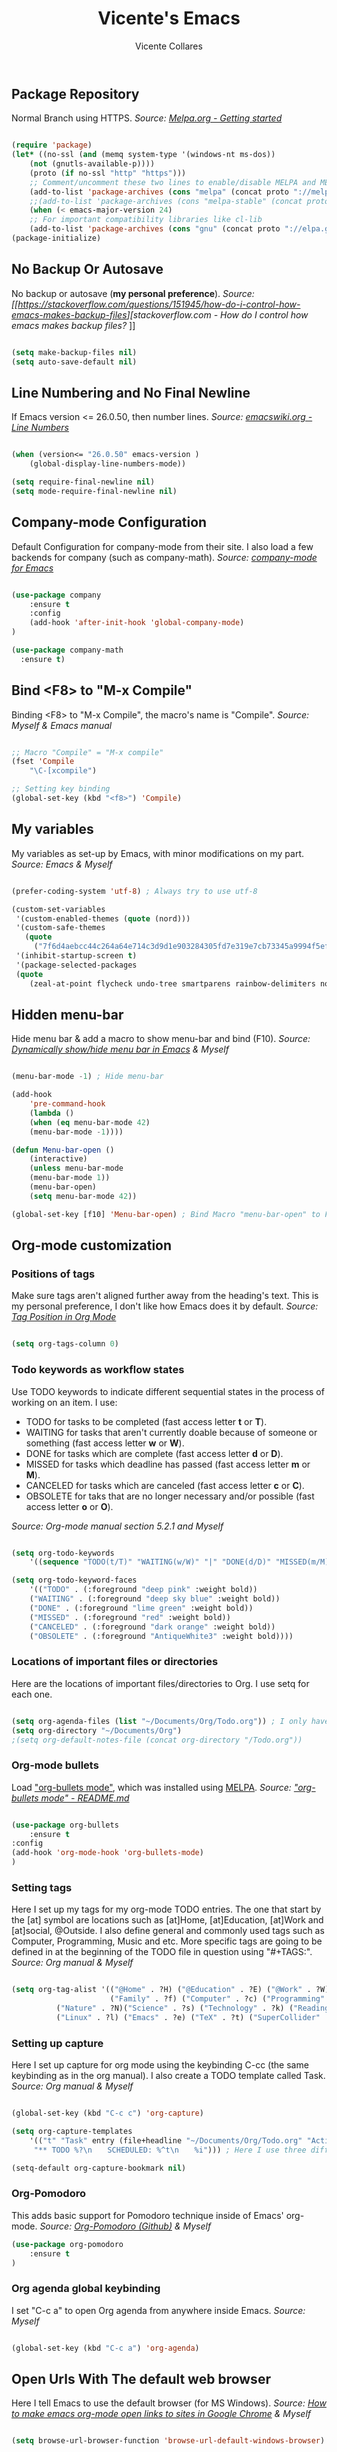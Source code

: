 #+TITLE: Vicente's Emacs
#+AUTHOR: Vicente Collares

** Package Repository
Normal Branch using HTTPS.
/Source: [[https://melpa.org/#/getting-started][Melpa.org - Getting started]]/ 

#+BEGIN_SRC emacs-lisp

(require 'package)
(let* ((no-ssl (and (memq system-type '(windows-nt ms-dos))
    (not (gnutls-available-p))))
    (proto (if no-ssl "http" "https")))
    ;; Comment/uncomment these two lines to enable/disable MELPA and MELPA Stable as desired
    (add-to-list 'package-archives (cons "melpa" (concat proto "://melpa.org/packages/")) t)
    ;;(add-to-list 'package-archives (cons "melpa-stable" (concat proto "://stable.melpa.org/packages/")) t)
    (when (< emacs-major-version 24)
    ;; For important compatibility libraries like cl-lib
    (add-to-list 'package-archives (cons "gnu" (concat proto "://elpa.gnu.org/packages/")))))
(package-initialize)

#+END_SRC

** No Backup Or Autosave
No backup or autosave (**my personal preference**).
/Source: [[https://stackoverflow.com/questions/151945/how-do-i-control-how-emacs-makes-backup-files][stackoverflow.com - How do I control how emacs makes backup files?/
]]
#+BEGIN_SRC emacs-lisp

(setq make-backup-files nil) 
(setq auto-save-default nil)

#+END_SRC
** Line Numbering and No Final Newline
If Emacs version <= 26.0.50, then number lines.
/Source: [[https://www.emacswiki.org/emacs/LineNumbers][emacswiki.org - Line Numbers]]/

#+BEGIN_SRC emacs-lisp

(when (version<= "26.0.50" emacs-version )
    (global-display-line-numbers-mode))

(setq require-final-newline nil)
(setq mode-require-final-newline nil)

#+END_SRC
** Company-mode Configuration
Default Configuration for company-mode from their site. I also load a few backends for company (such as company-math).
/Source: [[https://company-mode.github.io/][company-mode for Emacs]]/

#+BEGIN_SRC emacs-lisp

  (use-package company
      :ensure t
      :config
      (add-hook 'after-init-hook 'global-company-mode)
  )

  (use-package company-math
    :ensure t)
    
#+END_SRC

** Bind <F8> to "M-x Compile"
Binding <F8> to "M-x Compile", the macro's name is "Compile".
/Source: Myself & Emacs manual/

#+BEGIN_SRC emacs-lisp

;; Macro "Compile" = "M-x compile"
(fset 'Compile
    "\C-[xcompile")

;; Setting key binding
(global-set-key (kbd "<f8>") 'Compile)

#+END_SRC 

** My variables
My variables as set-up by Emacs, with minor modifications on my part.
/Source: Emacs & Myself/

#+BEGIN_SRC emacs-lisp

(prefer-coding-system 'utf-8) ; Always try to use utf-8

(custom-set-variables
 '(custom-enabled-themes (quote (nord)))
 '(custom-safe-themes
   (quote
     ("7f6d4aebcc44c264a64e714c3d9d1e903284305fd7e319e7cb73345a9994f5ef" default)))
 '(inhibit-startup-screen t)
 '(package-selected-packages
 (quote
    (zeal-at-point flycheck undo-tree smartparens rainbow-delimiters nord-theme magit org-pomodoro ein go-mode dashboard doom-modeline all-the-icons org-bullets use-package elfeed pdf-tools))))

#+END_SRC  
** Hidden menu-bar
Hide menu bar & add a macro to show menu-bar and bind (F10).
/Source: [[https://stackoverflow.com/questions/11176138/dynamically-show-hide-menu-bar-in-emacs][Dynamically show/hide menu bar in Emacs]] & Myself/
    
#+BEGIN_SRC emacs-lisp

(menu-bar-mode -1) ; Hide menu-bar

(add-hook
    'pre-command-hook
    (lambda ()
    (when (eq menu-bar-mode 42)
    (menu-bar-mode -1))))

(defun Menu-bar-open ()
    (interactive)
    (unless menu-bar-mode
    (menu-bar-mode 1))
    (menu-bar-open)
    (setq menu-bar-mode 42))

(global-set-key [f10] 'Menu-bar-open) ; Bind Macro "menu-bar-open" to F10 

#+END_SRC
** Org-mode customization
*** Positions of tags
Make sure tags aren't aligned further away from the heading's text. This is my personal preference, I don't like how Emacs does it by default.
/Source: [[https://stackoverflow.com/questions/6210840/tag-position-in-org-mode][Tag Position in Org Mode]]/

#+begin_src emacs-lisp

(setq org-tags-column 0)

#+end_src

*** Todo keywords as workflow states
Use TODO keywords to indicate different sequential states in the process of working on an item. I use:
  - TODO for tasks to be completed (fast access letter *t* or *T*).
  - WAITING for tasks that aren't currently doable because of someone or something (fast access letter *w* or *W*).
  - DONE for tasks which are complete (fast access letter *d* or *D*).
  - MISSED for tasks which deadline has passed (fast access letter *m* or *M*).
  - CANCELED for tasks which are canceled (fast access letter *c* or *C*).
  - OBSOLETE for taks that are no longer necessary and/or possible (fast access letter *o* or *O*).
/Source: Org-mode manual section 5.2.1 and Myself/

#+begin_src emacs-lisp

(setq org-todo-keywords
    '((sequence "TODO(t/T)" "WAITING(w/W)" "|" "DONE(d/D)" "MISSED(m/M)" "CANCELED(c/C)" "OBSOLETE(o/O)")))

(setq org-todo-keyword-faces
    '(("TODO" . (:foreground "deep pink" :weight bold))
    ("WAITING" . (:foreground "deep sky blue" :weight bold))
    ("DONE" . (:foreground "lime green" :weight bold))
    ("MISSED" . (:foreground "red" :weight bold))
    ("CANCELED" . (:foreground "dark orange" :weight bold))
    ("OBSOLETE" . (:foreground "AntiqueWhite3" :weight bold))))

#+end_src

*** Locations of important files or directories
    Here are the locations of important files/directories to Org. I use setq for each one.
    #+begin_src emacs-lisp
    
    (setq org-agenda-files (list "~/Documents/Org/Todo.org")) ; I only have one agenda file
    (setq org-directory "~/Documents/Org")
    ;(setq org-default-notes-file (concat org-directory "/Todo.org"))

    #+end_src
*** Org-mode bullets
    Load [[https://github.com/emacsorphanage/org-bullets/]["org-bullets mode"]], which was installed using [[https://melpa.org/][MELPA]].
    /Source: [[https://github.com/emacsorphanage/org-bullets/blob/master/README.md]["org-bullets mode" - README.md]]/
    
    #+BEGIN_SRC emacs-lisp

    (use-package org-bullets
        :ensure t
	:config
	(add-hook 'org-mode-hook 'org-bullets-mode)
    )

    #+END_SRC
*** Setting tags
     Here I set up my tags for my org-mode TODO entries. The one that start by the [at] symbol are locations such as [at]Home, 
     [at]Education, [at]Work and [at]social, @Outside. I also define general and commonly used tags such as Computer, Programming, Music and etc.
     More specific tags are going to be defined in at the beginning of the TODO file in question using "#+TAGS:".
     /Source: Org manual & Myself/

     #+begin_src emacs-lisp

     (setq org-tag-alist '(("@Home" . ?H) ("@Education" . ?E) ("@Work" . ?W) ("@Social" . ?S) ("@Outside" . ?O) ("URGENT" . ?U) ("CALL" . ?C) ; HEWSOUC
                           ("Family" . ?f) ("Computer" . ?c) ("Programming" . ?p) ("Music" . ?m) ("Internet" . ?x) ("Mathematics" . ?a) ("Sailing" . ?z) ; fcpmxaz
			   ("Nature" . ?N)("Science" . ?s) ("Technology" . ?k) ("Reading" . ?o) ("Data" . ?d) ("Games" . ?g) ("Entertainment" . ?n) ("Friends" . ?r) ("Email" . ?i) ; Nskodgnri
			   ("Linux" . ?l) ("Emacs" . ?e) ("TeX" . ?t) ("SuperCollider" . ?u) ("Matlab" . ?y) ("Windows" . ?w) ("\n"))) ; letuw

     #+end_src
*** Setting up capture
     Here I set up capture for org mode using the keybinding C-cc (the same keybinding as in the org manual). I also create a TODO template called Task.
     /Source: Org manual & Myself/
     
     #+begin_src emacs-lisp

     (global-set-key (kbd "C-c c") 'org-capture)

     (setq org-capture-templates
         '(("t" "Task" entry (file+headline "~/Documents/Org/Todo.org" "Active Tasks")
	      "** TODO %?\n⠀ ⠀SCHEDULED: %^t\n⠀ ⠀%i"))) ; Here I use three different unicode white space characters

     (setq-default org-capture-bookmark nil)

     #+end_src
*** Org-Pomodoro
     This adds basic support for Pomodoro technique inside of Emacs' org-mode.
     /Source: [[https://github.com/marcinkoziej/org-pomodoro][Org-Pomodoro (Github)]] & Myself/
     
     #+begin_src emacs-lisp
     (use-package org-pomodoro
         :ensure t
     )
     #+end_src     
*** Org agenda global keybinding
     I set "C-c a" to open Org agenda from anywhere inside Emacs.
     /Source: Myself/

     #+begin_src emacs-lisp

     (global-set-key (kbd "C-c a") 'org-agenda)

     #+end_src

** Open Urls With The default web browser
Here I tell Emacs to use the default browser (for MS Windows).
/Source: [[https://stackoverflow.com/questions/4506249][How to make emacs org-mode open links to sites in Google Chrome]] & Myself/

#+BEGIN_SRC emacs-lisp

(setq browse-url-browser-function 'browse-url-default-windows-browser)

#+END_SRC

** Hide toolbar & scrollbar when using emacs from GUI
Hide GUI emacs toolbar & scrollbar, the settings are conditional since problems can arise if using emacs from tty. 
/Source: [[http://kb.mit.edu/confluence/display/istcontrib/Disabling+the+Emacs+menubar%252C+toolbar%252C+or+scrollbar][Disabling the Emacs menubar/toolbar or scrollbar]] & Myself/
    
#+BEGIN_SRC emacs-lisp

(when (display-graphic-p)
    (tool-bar-mode -1)
    (toggle-scroll-bar -1))

#+END_SRC
** Change font to "Consolas" when using emacs from GUI
Change emacs font to "Consolas" and set font size to 10pt. This is only run when using emacs from GUI because 
of personal preference, when in the tty I want to use the terminal emulator's default font.
/Source [[https://www.emacswiki.org/emacs/SetFonts][SetFonts (emacswiki)]] & Myself/ 

#+BEGIN_SRC emacs-lisp

(when (display-graphic-p)
    (set-face-attribute 'default nil :family "Consolas" :height 105))

#+END_SRC
** Always open emacs GUI maximized
Always open emacs GUI as a maximized (fullscreen) window.
/Source: [[https://emacs.stackexchange.com/questions/2999/][How to maximize my Emacs frame on start-up?]]/

#+BEGIN_SRC emacs-lisp

(add-to-list 'default-frame-alist '(fullscreen . maximized))

#+END_SRC
** Rss/ATOM reader (elfeed)
This is my configuration for Elfeed (an Rss/Atom Reader) with a few keybindings and using "use-package". 

#+BEGIN_SRC emacs-lisp

(global-set-key (kbd "C-c w") 'elfeed) ; Bind C-x w to elfeed

(use-package elfeed
    :ensure t
    :bind (
    
    :map elfeed-search-mode-map
    ("C-c a" . elfeed-update) ; Set "C-c a" to update db
    ("C-c c" . elfeed-db-compact) ; Set "C-c c" to compress db
    ("C-c r" . elfeed-search-set-feed-title) ; Set "C-c r" to rename a feed

    )
    :config
    ; Populating the Elfeed database with my feeds and tagging them
    (setq elfeed-feeds
    '(("https://www.youtube.com/feeds/videos.xml?channel_id=UC2eYFnH61tmytImy1mTYvhA" video LukeSmith)
    ("https://www.youtube.com/feeds/videos.xml?channel_id=UCDYZxJE8kLZ-o6nL8E1bXdQ" video Matn)
    ("https://www.youtube.com/feeds/videos.xml?channel_id=UCsnGwSIHyoYN0kiINAGUKxg" video Wolfgang)
    ("https://www.youtube.com/feeds/videos.xml?channel_id=UCZrrEuHiQjN2CUo84g5tk7w" video Tripcode)
    ("https://www.youtube.com/feeds/videos.xml?channel_id=UCFhXFikryT4aFcLkLw2LBLA" video NileRed)
    ("https://www.youtube.com/feeds/videos.xml?channel_id=UCVls1GmFKf6WlTraIb_IaJg" video DT)
    ("https://www.youtube.com/feeds/videos.xml?channel_id=UCerEIdrEW-IqwvlH8lTQUJQ" video Ak)
    ("https://www.youtube.com/feeds/videos.xml?channel_id=UCxzC4EngIsMrPmbm6Nxvb-A" video Manley)
    ("https://www.youtube.com/feeds/videos.xml?channel_id=UCMLgHbpJ8qYqj3CkdbvC0Ww" video Fran)
    ("https://www.youtube.com/feeds/videos.xml?channel_id=UC5I2hjZYiW9gZPVkvzM8_Cw" video Techmoan)
    ("https://www.youtube.com/feeds/videos.xml?channel_id=UCLx053rWZxCiYWsBETgdKrQ" video LGR)
    ("https://www.youtube.com/feeds/videos.xml?channel_id=UCRXnOs1rjfLMYrtZ-0n29NA" video FreedomToons)
    ("https://www.youtube.com/feeds/videos.xml?channel_id=UCAPR27YUyxmgwm3Wc2WSHLw" video Chris)
    ("https://news.ycombinator.com/rss" news Hacker)
    ("https://www.phoronix.com/rss.php" news Phoronix)
    ("https://www.reddit.com/r/linux.rss" reddit Linux)
    ("https://www.reddit.com/r/linuxmasterrace.rss" reddit MasterRace)
    ("https://www.reddit.com/r/privacy.rss" reddit Privacy)
    ("https://xkcd.com/rss.xml" webcomic XKCD)))
    
    ; Renaming feeds to better names
    (defadvice elfeed-search-update (before nullprogram activate)
    (let ((feed (elfeed-db-get-feed "https://www.reddit.com/r/linux.rss")))
    (setf (elfeed-feed-title feed) "r/Linux"))
    
    (let ((feed (elfeed-db-get-feed "https://www.reddit.com/r/linuxmasterrace.rss")))
    (setf (elfeed-feed-title feed) "r/LinuxMasterRace"))      
    
    (let ((feed (elfeed-db-get-feed "https://www.reddit.com/r/privacy.rss")))
    (setf (elfeed-feed-title feed) "r/Privacy")))

    (setf url-queue-timeout 30) ; Set fetch timeout
    (setq elfeed-db-directory "~/.emacs.d/elfeed") ; Set database location
    (setq-default elfeed-search-filter "@2-days-ago +unread") ; Set default search filter
    
    ; Change time format (day month year)
    (defun elfeed-search-format-date (date)
    (format-time-string "%d %b %Y" (seconds-to-time date)))
)

#+END_SRC
** Disable annoying alarm bell
Disable the extemely annoying alarm bell in case it isn't already done on the system, this doesn't replace the bell by a visual one (flashing).
/Source: [[https://emacs.stackexchange.com/questions/28906/][how to switch off the sounds]]/

#+BEGIN_SRC emacs-lisp

(setq ring-bell-function 'ignore)

#+END_SRC

** Eww (an Emacs-based web browser)
Eww is a emacs-based web browser that can display images (in GUI emacs only), here I've configured it and set a keybinding to access it ("C-c b"). 

#+BEGIN_SRC emacs-lisp 

(global-set-key (kbd "C-c b") 'eww)

(use-package eww
    :ensure t
    :config
    (setq eww-download-directory "~/Downloads") ; Set download directory
)

#+END_SRC
** Pdf-tools (a replacement for Docview)
Pdf-tools is a replacement for Docview (which I don't like), here I configure it using use-package.
Note: I've disabled this for now since it doesn't work inside of wsl and I don't need yet another pdf reader. - Vicente (2020-01-19 at 13:35)
/Source: [[https://github.com/politza/pdf-tools/blob/master/README.org][pdf-tools (Github)]] & Myself/

#+BEGIN_SRC emacs-lisp

(use-package pdf-tools
    :ensure t
    :config
    (pdf-tools-install)
)

#+END_SRC
** Confirm before exiting Emacs
I've accidentally exited emacs many times, so I've set the variable "confirm-kill-emacs" to "'y-or-n-p" so that emacs always confirms before exiting. 
/Source: [[https://stackoverflow.com/questions/21192111][Prevent Emacs from exiting once the exit procedure has initiated?]]/

#+BEGIN_SRC emacs-lisp

(setq confirm-kill-emacs 'y-or-n-p)

#+END_SRC
** Add Icons to emacs (all-the-icons)
All-the-icons is used by emacs-dashboard & others to display icons. 
/Source: Myself/
    
#+BEGIN_SRC emacs-lisp

(use-package all-the-icons
    :ensure t
)

#+END_SRC

** A custom dashboard
Use the package emacs-dashboard to have my own customized dashboard which starts with emacs. Show recently edited files, 
bookmarks, org agenda & registers. 
/Source [[https://github.com/emacs-dashboard/emacs-dashboard/blob/master/README.org][Emacs-dashboard (Github)]], [[https://github.com/daedreth/UncleDavesEmacs][Uncle Dave's Emacs]] & Myself/

#+BEGIN_SRC emacs-lisp

(use-package dashboard
    :ensure t
    :config
    (dashboard-setup-startup-hook)
    
    ; Add icons to the widget headings and their items
    (setq dashboard-set-heading-icons t)
    (setq dashboard-set-file-icons t)

    ; Set the banner logo text [1], the emacs icon style [2] and center everything [3] 
    (setq dashboard-banner-logo-title "Welcome to Emacs Vicente")
    (setq dashboard-startup-banner 'logo)
    (setq dashboard-center-content t)
    
    ; Set no footer message & set '\n\n' as separators
    (setq dashboard-set-footer nil)
    (setq dashboard-page-separator "\n\n")

    ; The widgets I use: bookmarks, org agenda and registers (syntax: "[Widget Name] . [N.B of items]")
    (setq dashboard-items '((recents  . 5)
    (bookmarks . 5)
    (agenda . 5)
    (registers . 5)))
)
    
#+END_SRC

** Close current buffer
Close the current buffer using "kill-buffer-and-window" by pressing "C-x k" globally. 
/Source: Myself/

#+BEGIN_SRC emacs-lisp

(global-set-key (kbd "C-x k") 'kill-buffer-and-window) 
    
#+END_SRC

** Custom modeline (using doom-modeline)
I setup a custom modeline using the doom-modeline theme and customize it. 
/Source: [[https://github.com/seagle0128/doom-modeline][Doom-modeline (github)]] & Myself/

#+BEGIN_SRC emacs-lisp

(use-package doom-modeline
    :ensure t
    :hook (after-init . doom-modeline-mode)
    :config

    ; Display icons in mode-line or not
    (setq doom-modeline-icon t)

    ; Display indentation information
    (setq doom-modeline-indent-info t)
   
    ; Don t compact font caches during GC
    (setq inhibit-compacting-font-caches t)
)

#+END_SRC
** Disable 'suspend-frame keybindings (Ctrl-z & Ctrl-x Ctrl-z)
Ignore 'suspend-frame keybindings since I find them annoying & useless and sometimes fat-finger them.
/Source: [[https://stackoverflow.com/questions/7243155/cant-seem-to-get-rid-of-ctrl-x-ctrl-z-key-binding-in-emacs-for-minimizing-windo][Can't seem to get rid of Ctrl-x Ctrl-z Key Binding in Emacs for minimizing window]] & Myself/

#+BEGIN_SRC emacs-lisp

(global-set-key (kbd "C-x C-z") nil) ; Ctrl-x Ctrl-z
(global-set-key (kbd "C-z") nil) ; Ctrl-z

#+END_SRC

** Scientific Calculator Settings (M-x calc)
My preferences for Emacs' scientific calculator (M-x calc): scientific notation for float numbers and display as fraction when possible.   
/Source: Myself & Emacs autogen/
#+BEGIN_SRC emacs-lisp

(use-package calc
    :ensure t
    :config
    
    (setq calc-full-float-format '(sci 0))
    (setq calc-float-format '(sci 0))
)

#+END_SRC
** Use the forward and backward buttons on my mouse to cycle between buffers
My "mouse", which is actually a trackball (Logitech M570), has a forward and backwards button which serves to cycle between buffers in Emacs. 
Note: According to my testing the forward & backward mouse buttons don't work inside the command line, therefore I only set these keys on GUI mode.  
/Source: Myself & Elisp manual/

#+BEGIN_SRC emacs-lisp

(when (display-graphic-p)
    (global-set-key [mouse-4] 'previous-buffer)
    (global-set-key [mouse-5] 'next-buffer))

#+END_SRC
** Ledger-mode (Bookkeeping)
Ledger is a command-line based double-entry bookkeeping application, and this is helper code to use Ledger with Emacs.
/Source: [[https://github.com/ledger/ledger-mode/tree/47a186ecc3f7e270c2eb93cbe659e5fa07caeff6][Ledger-mode (Github)]] & myself/

#+BEGIN_SRC emacs-lisp
(use-package ledger-mode
    :ensure t
    :bind (

       :map ledger-mode-map
       ("C-c c" . ledger-mode-clean-buffer)
       ("C-c s" . ledger-sort-buffer)

    )
    :mode "\\.dat\\'"
    :config
    (setq ledger-clear-whole-transactions 1)
)
#+END_SRC
** Slime (Superior Lisp Interaction Mode)
This package extends Emacs with support for interactive programming in Common Lisp. 
/Source:[[https://github.com/slime/slime][Slime (Github)]] and myself/

#+BEGIN_SRC emacs-lisp
; Can't get this to work, please fix later
  (use-package slime
    :ensure t
    :config
    ;(setq inferior-lisp-program "/usr/bin/sbcl")
    ;(add-to-list 'load-path "/usr/share/emacs/site-lisp/slime/")
    ;(slime-setup '(slime-fancy))
  )
#+END_SRC
** YASnippet
YASnippet is a template system for Emacs.
/Source: [[https://github.com/joaotavora/yasnippet][YASnippet (Github)]] and myself/

#+BEGIN_SRC emacs-lisp
; Can't get this to work, please fix later
  (global-set-key (kbd "C-c s") 'yas-insert-snippet)
  
  (use-package yasnippet
    :ensure t
    :config
    (yas-global-mode 1)
  )
  
  (use-package yasnippet-snippets
    :ensure t
    :after yasnippet    
  )
#+END_SRC
** which-key
which-key is a minor mode for Emacs that displays the key bindings following your currently entered incomplete command (a prefix) in a popup.

#+BEGIN_SRC emacs-lisp
  (use-package which-key
    :ensure t
    :config
    (which-key-mode)
    (which-key-setup-side-window-bottom)
    )
#+END_SRC
** Ess (Emacs Speaks Statistics)
Here I tell Emacs that it requires Ess (a.k.a Emacs Speaks Statistics).
/Source: Myself/

#+BEGIN_SRC emacs-lisp
  (use-package ess
    :ensure t)
#+END_SRC
** AUCTeX and Other Typesetting things
This tells Emacs to require AUCTeX. AUCTeX is an extensible package for writing and formatting TeX files in Emacs.
/Source: [[https://en.wikipedia.org/wiki/AUCTeX][Wikipedia]] & Myself/

#+begin_src emacs-lisp
  (use-package auctex
  :defer t  
  :ensure t)
#+end_src

I also tell Emacs to require Markdown mode.
/Source: Myself/

#+begin_src emacs-lisp
  (use-package markdown-mode
    :ensure t)
#+end_src

I tell Emacs to require htmlize. This package is used when generating html pages from .org files.

#+begin_src emacs-lisp
  (use-package htmlize
    :ensure t)
#+end_src
** Go-mode
Go-mode is a major mode for the Go programming language.
/Source: Myself/

#+begin_src emacs-lisp
  (use-package go-mode
    :ensure t)
#+end_src
** Emacs IPython Notebook (EIN)
This lets us run Jupyter (formerly IPython) notebooks within Emacs.
/Source: [[https://github.com/millejoh/emacs-ipython-notebook][Ein (GitHub)]] & Myself/

#+begin_src emacs-lisp
(use-package ein
    :ensure t)
#+end_src
** Magit (Git porcelain)
Magit is an interface to Git implemented as an Emacs package. It aspires to be a complete Git porcelain.
/Source: [[https://github.com/magit/magit][Magit (GitHub)]] & myself/

#+begin_src emacs-lisp

(use-package magit
    :ensure t
    :bind* (
    ("C-x g" . magit-status)
    )
)

#+end_src 
** Nord theme
This uses use-package to install the nord theme.
/Source: Myself/

#+begin_src emacs-lisp

(use-package nord-theme
    :ensure t)

#+end_src
** Rainbow delimiters
This mode highlights delimiters such as parentheses, brackets or braces according to their depth. Each depth has it own color.
To start the mode automatically in programming modes I use 'prog-mode-hook.
/Source: [[https://github.com/Fanael/rainbow-delimiters][rainbow-delimiters (GitHub)]] & Myself/

#+begin_src emacs-lisp

(use-package rainbow-delimiters
    :ensure t
    :config
    (add-hook 'prog-mode-hook #'rainbow-delimiters-mode)

)
#+end_src
** Automatic insertion of pairs
Smartparens is for the automatic insertion, wrapping navigation with user defined pairs.
/Source: [[https://github.com/Fuco1/smartparens][Smartparens (GitHub)]] & Myself/

#+begin_src emacs-lisp

(use-package smartparens
    :ensure t
    :config
    (require 'smartparens-config)
    (add-hook 'prog-mode-hook #'smartparens-mode)
)

#+end_src
** Better undoing and redoing using Undo-tree
Here I setup Undo-tree to have better undoing, redoing and visualizing changes.
/Source: [[https://www.youtube.com/watch?v=zL0FJ-jbDPU][undo-tree (YouTube)]] & Myself/

#+begin_src emacs-lisp

(use-package undo-tree
    :ensure t
    :init
    (global-undo-tree-mode)
    :bind* (
    ("C--" . undo-tree-undo)
    ("C-=" . undo-tree-redo)
    )
)

#+end_src
** On the fly syntax checking
Flycheck provides modern on-the-fly syntax checking extension for multiple languages for Emacs.
/Source: [[https://github.com/flycheck/flycheck][flycheck (GitHub)]] & Myself/

#+begin_src emacs-lisp

(use-package flycheck
    :ensure t
    :init
    (add-hook 'after-init-hook #'global-flycheck-mode)
)

#+end_src
** Search word at point with Zeal
Zeal is a simple offline API documentation browser. Zeal-at-point let's you search a word with Zeal.
/Source: [[https://github.com/jinzhu/zeal-at-point][zeal-at-point (GitHub)]] & Myself/

#+begin_src emacs-lisp

(use-package zeal-at-point
    :ensure t
    :bind* (
    ("C-c d" . zeal-at-point))
)

#+end_src